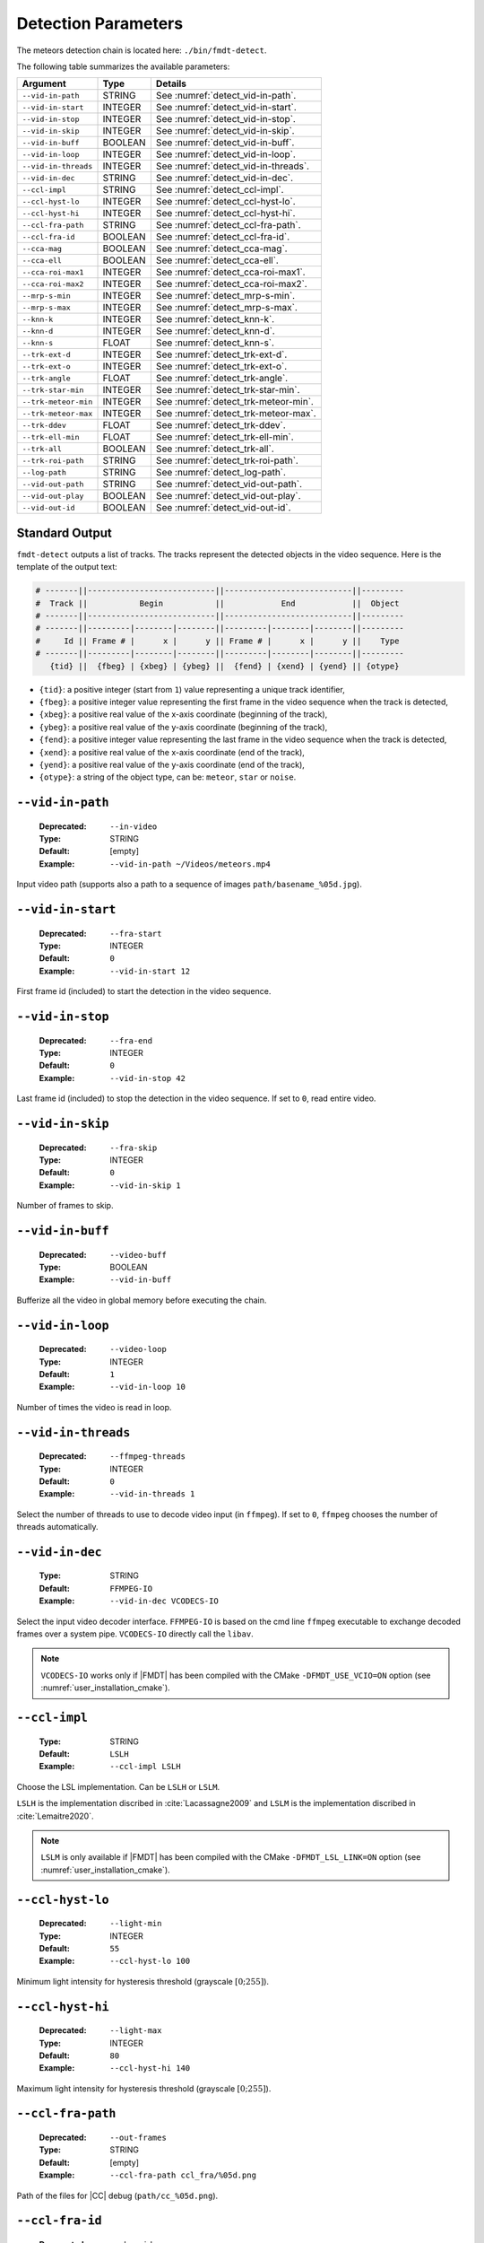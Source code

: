 .. _user_executables_usage_detect:

Detection Parameters
""""""""""""""""""""

The meteors detection chain is located here: ``./bin/fmdt-detect``.

The following table summarizes the available parameters:

+----------------------+---------+----------------------------------------------------+
| Argument             | Type    | Details                                            |
+======================+=========+====================================================+
| ``--vid-in-path``    | STRING  | See :numref:`detect_vid-in-path`.                  |
+----------------------+---------+----------------------------------------------------+
| ``--vid-in-start``   | INTEGER | See :numref:`detect_vid-in-start`.                 |
+----------------------+---------+----------------------------------------------------+
| ``--vid-in-stop``    | INTEGER | See :numref:`detect_vid-in-stop`.                  |
+----------------------+---------+----------------------------------------------------+
| ``--vid-in-skip``    | INTEGER | See :numref:`detect_vid-in-skip`.                  |
+----------------------+---------+----------------------------------------------------+
| ``--vid-in-buff``    | BOOLEAN | See :numref:`detect_vid-in-buff`.                  |
+----------------------+---------+----------------------------------------------------+
| ``--vid-in-loop``    | INTEGER | See :numref:`detect_vid-in-loop`.                  |
+----------------------+---------+----------------------------------------------------+
| ``--vid-in-threads`` | INTEGER | See :numref:`detect_vid-in-threads`.               |
+----------------------+---------+----------------------------------------------------+
| ``--vid-in-dec``     | STRING  | See :numref:`detect_vid-in-dec`.                   |
+----------------------+---------+----------------------------------------------------+
| ``--ccl-impl``       | STRING  | See :numref:`detect_ccl-impl`.                     |
+----------------------+---------+----------------------------------------------------+
| ``--ccl-hyst-lo``    | INTEGER | See :numref:`detect_ccl-hyst-lo`.                  |
+----------------------+---------+----------------------------------------------------+
| ``--ccl-hyst-hi``    | INTEGER | See :numref:`detect_ccl-hyst-hi`.                  |
+----------------------+---------+----------------------------------------------------+
| ``--ccl-fra-path``   | STRING  | See :numref:`detect_ccl-fra-path`.                 |
+----------------------+---------+----------------------------------------------------+
| ``--ccl-fra-id``     | BOOLEAN | See :numref:`detect_ccl-fra-id`.                   |
+----------------------+---------+----------------------------------------------------+
| ``--cca-mag``        | BOOLEAN | See :numref:`detect_cca-mag`.                      |
+----------------------+---------+----------------------------------------------------+
| ``--cca-ell``        | BOOLEAN | See :numref:`detect_cca-ell`.                      |
+----------------------+---------+----------------------------------------------------+
| ``--cca-roi-max1``   | INTEGER | See :numref:`detect_cca-roi-max1`.                 |
+----------------------+---------+----------------------------------------------------+
| ``--cca-roi-max2``   | INTEGER | See :numref:`detect_cca-roi-max2`.                 |
+----------------------+---------+----------------------------------------------------+
| ``--mrp-s-min``      | INTEGER | See :numref:`detect_mrp-s-min`.                    |
+----------------------+---------+----------------------------------------------------+
| ``--mrp-s-max``      | INTEGER | See :numref:`detect_mrp-s-max`.                    |
+----------------------+---------+----------------------------------------------------+
| ``--knn-k``          | INTEGER | See :numref:`detect_knn-k`.                        |
+----------------------+---------+----------------------------------------------------+
| ``--knn-d``          | INTEGER | See :numref:`detect_knn-d`.                        |
+----------------------+---------+----------------------------------------------------+
| ``--knn-s``          | FLOAT   | See :numref:`detect_knn-s`.                        |
+----------------------+---------+----------------------------------------------------+
| ``--trk-ext-d``      | INTEGER | See :numref:`detect_trk-ext-d`.                    |
+----------------------+---------+----------------------------------------------------+
| ``--trk-ext-o``      | INTEGER | See :numref:`detect_trk-ext-o`.                    |
+----------------------+---------+----------------------------------------------------+
| ``--trk-angle``      | FLOAT   | See :numref:`detect_trk-angle`.                    |
+----------------------+---------+----------------------------------------------------+
| ``--trk-star-min``   | INTEGER | See :numref:`detect_trk-star-min`.                 |
+----------------------+---------+----------------------------------------------------+
| ``--trk-meteor-min`` | INTEGER | See :numref:`detect_trk-meteor-min`.               |
+----------------------+---------+----------------------------------------------------+
| ``--trk-meteor-max`` | INTEGER | See :numref:`detect_trk-meteor-max`.               |
+----------------------+---------+----------------------------------------------------+
| ``--trk-ddev``       | FLOAT   | See :numref:`detect_trk-ddev`.                     |
+----------------------+---------+----------------------------------------------------+
| ``--trk-ell-min``    | FLOAT   | See :numref:`detect_trk-ell-min`.                  |
+----------------------+---------+----------------------------------------------------+
| ``--trk-all``        | BOOLEAN | See :numref:`detect_trk-all`.                      |
+----------------------+---------+----------------------------------------------------+
| ``--trk-roi-path``   | STRING  | See :numref:`detect_trk-roi-path`.                 |
+----------------------+---------+----------------------------------------------------+
| ``--log-path``       | STRING  | See :numref:`detect_log-path`.                     |
+----------------------+---------+----------------------------------------------------+
| ``--vid-out-path``   | STRING  | See :numref:`detect_vid-out-path`.                 |
+----------------------+---------+----------------------------------------------------+
| ``--vid-out-play``   | BOOLEAN | See :numref:`detect_vid-out-play`.                 |
+----------------------+---------+----------------------------------------------------+
| ``--vid-out-id``     | BOOLEAN | See :numref:`detect_vid-out-id`.                   |
+----------------------+---------+----------------------------------------------------+

.. _detect_stdout:

Standard Output
---------------

``fmdt-detect`` outputs a list of tracks. The tracks represent the detected
objects in the video sequence. Here is the template of the output text:

.. code-block:: bash

	# -------||---------------------------||---------------------------||---------
	#  Track ||           Begin           ||            End            ||  Object
	# -------||---------------------------||---------------------------||---------
	# -------||---------|--------|--------||---------|--------|--------||---------
	#     Id || Frame # |      x |      y || Frame # |      x |      y ||    Type
	# -------||---------|--------|--------||---------|--------|--------||---------
	   {tid} ||  {fbeg} | {xbeg} | {ybeg} ||  {fend} | {xend} | {yend} || {otype}

* ``{tid}``: a positive integer (start from ``1``) value representing a unique
  track identifier,
* ``{fbeg}``: a positive integer value representing the first frame in the video
  sequence when the track is detected,
* ``{xbeg}``: a positive real value of the x-axis coordinate (beginning of the
  track),
* ``{ybeg}``: a positive real value of the y-axis coordinate (beginning of the
  track),
* ``{fend}``: a positive integer value representing the last frame in the video
  sequence when the track is detected,
* ``{xend}``: a positive real value of the x-axis coordinate (end of the track),
* ``{yend}``: a positive real value of the y-axis coordinate (end of the track),
* ``{otype}``: a string of the object type, can be: ``meteor``, ``star`` or
  ``noise``.

.. _detect_vid-in-path:

``--vid-in-path``
-----------------

   :Deprecated: ``--in-video``
   :Type: STRING
   :Default: [empty]
   :Example: ``--vid-in-path ~/Videos/meteors.mp4``

Input video path (supports also a path to a sequence of images
``path/basename_%05d.jpg``).

.. _detect_vid-in-start:

``--vid-in-start``
------------------

   :Deprecated: ``--fra-start``
   :Type: INTEGER
   :Default: ``0``
   :Example: ``--vid-in-start 12``

First frame id (included) to start the detection in the video sequence.

.. _detect_vid-in-stop:

``--vid-in-stop``
-----------------

   :Deprecated: ``--fra-end``
   :Type: INTEGER
   :Default: ``0``
   :Example: ``--vid-in-stop 42``

Last frame id (included) to stop the detection in the video sequence. If set to
``0``, read entire video.

.. _detect_vid-in-skip:

``--vid-in-skip``
-----------------

   :Deprecated: ``--fra-skip``
   :Type: INTEGER
   :Default: ``0``
   :Example: ``--vid-in-skip 1``

Number of frames to skip.

.. _detect_vid-in-buff:

``--vid-in-buff``
-----------------

   :Deprecated: ``--video-buff``
   :Type: BOOLEAN
   :Example: ``--vid-in-buff``

Bufferize all the video in global memory before executing the chain.

.. _detect_vid-in-loop:

``--vid-in-loop``
-----------------

   :Deprecated: ``--video-loop``
   :Type: INTEGER
   :Default: ``1``
   :Example: ``--vid-in-loop 10``

Number of times the video is read in loop.

.. _detect_vid-in-threads:

``--vid-in-threads``
--------------------

   :Deprecated: ``--ffmpeg-threads``
   :Type: INTEGER
   :Default: ``0``
   :Example: ``--vid-in-threads 1``

Select the number of threads to use to decode video input (in ``ffmpeg``). If
set to ``0``, ``ffmpeg`` chooses the number of threads automatically.

.. _detect_vid-in-dec:

``--vid-in-dec``
----------------

   :Type: STRING
   :Default: ``FFMPEG-IO``
   :Example: ``--vid-in-dec VCODECS-IO``

Select the input video decoder interface. ``FFMPEG-IO`` is based on the cmd line
``ffmpeg`` executable to exchange decoded frames over a system pipe.
``VCODECS-IO`` directly call the ``libav``.

.. note:: ``VCODECS-IO`` works only if |FMDT| has been compiled with the CMake
          ``-DFMDT_USE_VCIO=ON`` option (see :numref:`user_installation_cmake`).

.. _detect_ccl-impl:

``--ccl-impl``
--------------

   :Type: STRING
   :Default: ``LSLH``
   :Example: ``--ccl-impl LSLH``

Choose the LSL implementation. Can be ``LSLH`` or ``LSLM``.

``LSLH`` is the implementation discribed in :cite:`Lacassagne2009` and ``LSLM``
is the implementation discribed in :cite:`Lemaitre2020`.

.. note:: ``LSLM`` is only available if |FMDT| has been compiled with the CMake
          ``-DFMDT_LSL_LINK=ON`` option (see :numref:`user_installation_cmake`).

.. _detect_ccl-hyst-lo:

``--ccl-hyst-lo``
-----------------

   :Deprecated: ``--light-min``
   :Type: INTEGER
   :Default: ``55``
   :Example: ``--ccl-hyst-lo 100``

Minimum light intensity for hysteresis threshold (grayscale :math:`[0;255]`).

.. _detect_ccl-hyst-hi:

``--ccl-hyst-hi``
-----------------

   :Deprecated: ``--light-max``
   :Type: INTEGER
   :Default: ``80``
   :Example: ``--ccl-hyst-hi 140``

Maximum light intensity for hysteresis threshold (grayscale :math:`[0;255]`).

.. _detect_ccl-fra-path:

``--ccl-fra-path``
------------------

   :Deprecated: ``--out-frames``
   :Type: STRING
   :Default: [empty]
   :Example: ``--ccl-fra-path ccl_fra/%05d.png``

Path of the files for |CC| debug (``path/cc_%05d.png``).

.. _detect_ccl-fra-id:

``--ccl-fra-id``
----------------

   :Deprecated: ``--show-id``
   :Type: BOOLEAN
   :Example: ``--ccl-fra-id``

Show the |RoI|/|CC| ids on the output frames (to combine with ``--ccl-fra-path``
parameter). Requires to link with OpenCV library (``-DFMDT_OPENCV_LINK`` CMake
option, see :numref:`user_installation_cmake`).

.. _detect_cca-mag:

``--cca-mag``
-------------

   :Type: BOOLEAN
   :Default: [empty]
   :Example: ``--cca-mag``

Enable the computation of two news features in the |CCA|: the magnitude and the
counter of saturated pixels (to be combined with the :ref:`detect_log-path`
option).

.. _detect_cca-ell:

``--cca-ell``
-------------

   :Type: BOOLEAN
   :Default: [empty]
   :Example: ``--cca-ell``

Enable the computation of two news features in the |CCA|: ``a`` the semi-major
axis of an ellipse and ``b`` the semi-minor axis of an ellipse. This option
has to be combined with the :ref:`detect_log-path` option.

.. _detect_cca-roi-max1:

``--cca-roi-max1``
------------------

   :Type: INTEGER
   :Default: ``65535``
   :Example: ``--cca-roi-max1 10000``

Maximum number of RoIs before hysteresis threshold. Allow to manage the memory
footprint of the program. The Smaller the maximum number of RoIs, the smaller
the memory footprint.

.. _detect_cca-roi-max2:

``--cca-roi-max2``
------------------

   :Type: INTEGER
   :Default: ``400``
   :Example: ``--cca-roi-max2 200``

Maximum number of RoIs after hysteresis threshold. Allow to manage the memory
footprint of the program. The Smaller the maximum number of RoIs, the smaller
the memory footprint.

.. _detect_mrp-s-min:

``--mrp-s-min``
---------------

   :Deprecated: ``--surface-min``
   :Type: INTEGER
   :Default: ``3``
   :Example: ``--mrp-s-min 5``

Minimum surface of the |CCs| in pixels.

.. _detect_mrp-s-max:

``--mrp-s-max``
---------------

   :Deprecated: ``--surface-max``
   :Type: INTEGER
   :Default: ``1000``
   :Example: ``--mrp-s-max 50``

Maximum surface of the |CCs| in pixels.

.. _detect_knn-k:

``--knn-k``
-----------

   :Deprecated: ``-k``
   :Type: INTEGER
   :Default: ``3``
   :Example: ``--knn-k 5``

Maximum number of neighbors considered in the |k-NN| algorithm.

.. _detect_knn-d:

``--knn-d``
-----------

   :Deprecated: ``--max-dist``
   :Type: INTEGER
   :Default: ``10``
   :Example: ``--knn-d 25``

Maximum distance in pixels between two images (|k-NN| algorithm).

.. _detect_knn-s:

``--knn-s``
-----------

   :Deprecated: ``--min-ratio-s``
   :Type: FLOAT
   :Default: ``0.125``
   :Example: ``--knn-s 0.0``

Minimum surface ratio to match two |CCs| in |k-NN| (``0`` matches alls, ``1``
matches nothing). This parameter is also used for extrapolation in the tracking.

.. _detect_trk-ext-d:

``--trk-ext-d``
---------------

   :Deprecated: ``--r-extrapol``
   :Type: INTEGER
   :Default: ``5``
   :Example: ``--trk-ext-d 25``

Search radius in pixels for |CC| extrapolation (piece-wise tracking).

.. _detect_trk-ext-o:

``--trk-ext-o``
---------------

   :Deprecated: ``--extrapol-orde``
   :Type: INTEGER
   :Default: ``3``
   :Example: ``--trk-ext-o 1``

Maximum number of frames to extrapolate for lost objects (linear extrapolation).

.. _detect_trk-angle:

``--trk-angle``
---------------

   :Deprecated: ``--angle-max``
   :Type: FLOAT
   :Default: ``20.0``
   :Example: ``--trk-angle 35.0``

Tracking max angle between two meteors at :math:`t-1` and :math:`t` (in degree).
This is a classification criterion.

.. _detect_trk-star-min:

``--trk-star-min``
------------------

   :Deprecated: ``--fra-star-min``
   :Type: INTEGER
   :Default: ``15``
   :Example: ``--trk-star-min 5``

Minimum number of frames required to track a star. This is a classification
criterion.

.. _detect_trk-meteor-min:

``--trk-meteor-min``
--------------------

   :Deprecated: ``--fra-meteor-min``
   :Type: INTEGER
   :Default: ``3``
   :Example: ``--trk-meteor-min 5``

Minimum number of frames required to track a meteor. This is a classification
criterion.

.. _detect_trk-meteor-max:

``--trk-meteor-max``
--------------------

   :Deprecated: ``--fra-meteor-max``
   :Type: INTEGER
   :Default: ``100``
   :Example: ``--trk-meteor-max 50``

Maximum number of frames required to track a meteor. This is a classification
criterion.

.. _detect_trk-ddev:

``--trk-ddev``
--------------

   :Deprecated: ``--diff-dev``
   :Type: FLOAT
   :Default: ``4.0``
   :Example: ``--trk-ddev 5.5``

Multiplication factor of the standard deviation (|CC| error has to be higher
than :math:`ddev \times stddev` to be considered in movement). This is a
classification criterion.

.. _detect_trk-ell-min:

``--trk-ell-min``
-----------------

   :Type: FLOAT
   :Default: ``0.0``
   :Example: ``--cca-ell --trk-ell-min 3.0``

Minimum ellipse ratio to be considered as a meteor. This is a classification
criterion. If the value is ``0`` then this parameter has no effect. Moreover,
this parameter requires the :ref:`detect_cca-ell` parameter to work. If the
latest is not set, then this parameter is ignored.

.. _detect_trk-all:

``--trk-all``
-------------

   :Deprecated: ``--track-all``
   :Type: BOOLEAN
   :Example: ``--trk-all``

By default the program only tracks ``meteor`` object type. If ``--trk-all`` is
set, all object types are tracked (``meteor``, ``star`` or ``noise``).

This parameter is used in the :func:`_tracking_perform` function.

.. _detect_trk-roi-path:

``--trk-roi-path``
------------------

   :Type: STRING
   :Default: [empty]
   :Example: ``--trk-roi-path trk2roi.txt``

Path to the output file containing lists of the |RoI| ids of the tracked
objects. Each line corresponds to a track/object and here is the corresponding
line format:

.. code-block:: bash

   {tid} {otype} {rid1} {rid2} {...} {ridn}

``{rid1}`` is the first |RoI| id of the track/object of ``{tid}`` id.
``{rid2}`` is the second |RoI| id (in the second frame where the object
has been tracked). And so on, until the last |RoI| id ``{ridn}``. Note
that sometime the |RoI| id can be ``0``, it means that the object has been
extrapolated on this frame, thus there is no |RoI| id for this frame.

.. _detect_log-path:

``--log-path``
--------------

   :Deprecated: ``--out-stats``
   :Type: STRING
   :Default: [empty]
   :Example: ``--log-path detect_logs/``

Path of the output statistics, only required for debugging purpose.

.. warning:: This section targets advanced users, some knowledge about the
             implemented algorithms may be required!! You have been warned
             ;-).

``fmdt-detect`` comes with the ``--log-path`` option to help to understand what
is happening during the execution. This option enables to log internal
statistics of the different algorithms used to detect meteors.

The folder contains multiple files, one per frame. For instance, the file name
for the frame n°12 is: ``00012.txt``. Each file contains 5 different tables:

- Table 1: list of |RoIs| at :math:`t - 1` (result of the |CCL|/|CCA| +
  hysteresis algorithm at :math:`t - 1`),
- Table 2: list of |RoIs| at :math:`t` (result of the |CCL|/|CCA| +
  hysteresis algorithm at :math:`t`),
- Table 3: list of associations between :math:`t - 1` |RoIs| and :math:`t`
  |RoIs| (result of the |k-NN| algorithm) + errors/velocities after motion
  estimation,
- Table 4: motion estimation statistics between :math:`t - 1` and :math:`t`
  frame,
- Table 5: list of tracks since the beginning of the execution (final output
  of the detection chain).

.. note:: The first log file (usally named ``00000.txt``) only contains the
  table 2. This is normal because algorithms starting from |k-NN| require two
  consecutive frames to work.

Table 1 and table 2: |RoIs|
^^^^^^^^^^^^^^^^^^^^^^^^^^^

.. code-block:: bash

	# ------||----------------||---------------------------||-------------------------------------------||-------------||-----------||------------||-------------------
	#   RoI ||      Track     ||        Bounding Box       ||           Surface (S in pixels)           ||   Center    || Magnitude || Saturation ||      Ellipse
	# ------||----------------||---------------------------||-------------------------------------------||-------------||-----------||------------||-------------------
	# ------||------|---------||------|------|------|------||-----|------|------|-------|-------|-------||------|------||-----------||------------||-----|-----|-------
	#    ID ||   ID |    Type || xmin | xmax | ymin | ymax ||   S |   Sx |   Sy |   Sx2 |   Sy2 |   Sxy ||    x |    y ||        -- ||    Counter ||   a |   b | ratio
	# ------||------|---------||------|------|------|------||-----|------|------|-------|-------|-------||------|------||-----------||------------||-----|-----|-------
	  {rid} || {tid}| {otype} ||{xmin}|{xmax}|{ymin}|{ymax}|| {S} | {Sx} | {Sy} | {Sx2} | {Sy2} | {Sxy} || {cx} | {cy} ||     {mag} ||      {sat} || {a} | {b} |   {r}

Each line corresponds to one |RoI|:

- ``{rid}``: unique identifier for the current |RoI| (start from 1),
- ``{tid}``: unique identifier of the corresponding track (start from 1), can
  be, empty if no track is associated to the current |RoI|,
- ``{otype}``: type of the track object (``meteor``, ``noise`` or ``star``),
  only if there is a track corresponding to this RoI,
- ``{xmin}``: minimum :math:`x` position of the bounding box,
- ``{xmax}``: maximum :math:`x` position of the bounding box,
- ``{ymin}``: minimum :math:`y` position of the bounding box,
- ``{ymax}``: maximum :math:`y` position of the bounding box,
- ``{S}``: surface (area) of the |RoI| in pixels,
- ``{Sx}``: sum of :math:`x` properties,
- ``{Sy}``: sum of :math:`y` properties,
- ``{Sx2}``: sum of :math:`x^2` properties,
- ``{Sy2}``: sum of :math:`y^2` properties,
- ``{Sxy}``: sum of :math:`x \times y` properties,
- ``{cx}``: :math:`x` center of mass,
- ``{cy}``: :math:`y` center of mass,
- ``{mag}``: magnitude of the current |RoI| (accumulated brightness of the
  |RoI|),
- ``{sat}``: number of pixels that are saturated in the current |RoI| (a pixel
  :math:`x` is saturated when its intensity :math:`i_x = 255`),
- ``{a}``: semi-major axis (ellipse),
- ``{b}``: semi-minor axis (ellipse),
- ``{r}``: ratio :math:`a / b`.

``{mag}`` and ``{sat}`` features are not enabled by default (and the ``-``
character is printed in the corresponding columns). To enable theses features
you need to use the :ref:`detect_cca-mag` command line parameter. For more
information about those features you can refer to the
:func:`_features_compute_magnitude` function.

``{a}``, ``{b}`` and ``{r}`` features are are not enabled by default (and the
``-`` character is printed in the corresponding columns). To enable theses
features you need to use the :ref:`detect_cca-ell` command line parameter. For
more information about those features you can refer to the
:func:`_features_compute_ellipse` function.

Table 3: List of associations between |RoIs|
^^^^^^^^^^^^^^^^^^^^^^^^^^^^^^^^^^^^^^^^^^^^

.. code-block:: bash

	# --------------------||---------------||------------------------||-----------
	#         RoI ID      ||    Distance   ||  Error (or velocity)   ||   Motion
	# --------------------||---------------||------------------------||-----------
	# ----------|---------||--------|------||-------|-------|--------||-----------
	#       t-1 |       t || pixels | rank ||    dx |    dy |      e || is moving
	# ----------|---------||--------|------||-------|-------|--------||-----------
	  {rid_t-1} | {rid_t} || {dist} |  {k} ||  {dx} |  {dy} |    {e} ||      {mov}

Each line corresponds to an association between one RoI at :math:`t - 1` and at
:math:`t`:

- ``{rid_t-1}``: id of the |RoI| in the table 1 (in the :math:`t - 1` frame),
- ``{rid_t}`` : id of the |RoI| in the table 2 (in the :math:`t` frame),
- ``{dist}``: distance in pixels between the two |RoIs|,
- ``{rank}``: rank in the |k-NN| algorithm, if 1: it means that this is the
  closest |RoI| association, if 2: it means that this is the second closest
  |RoI| association, etc.,
- ``{dx}``: :math:`x`
  distance between the estimated position (after motion estimation) and the
  real position (in frame :math:`t - 1`),
- ``{dy}``: :math:`y` distance between the estimated position (after motion
  estimation) and the real position (in frame :math:`t - 1`),
- ``{e}``: euclidean distance between the estimated position and the real
  position,
- ``{mov}``: ``yes`` if the |RoI| is moving, ``no`` otherwise. The criteria to
  detect the motion of an |RoI| is:
  :math:`|e - \bar{e^1_t}| > \sigma^1_t`, with :math:`e` the error of the
  current |RoI|, :math:`\bar{e^1_t}` the mean error after the first motion
  estimation and :math:`\sigma^1_t` the standard deviation after the first
  motion estimation.

If ``{mov}`` = ``yes`` then, ``{dx}``, ``{dy}`` is the velocity vector and
``{e}`` is the velocity norm in pixel.

.. note:: ``{dx}``, ``{dy}``, ``{e}`` and ``{mov}`` are computed after the
          second motion estimation.

Table 4: Motion Estimation Statistics
^^^^^^^^^^^^^^^^^^^^^^^^^^^^^^^^^^^^^

.. code-block:: bash

	# ------------------------------------------------------||------------------------------------------------------
	#   First motion estimation (with all associated RoIs)  ||    Second motion estimation (exclude moving RoIs)
	# ------------------------------------------------------||------------------------------------------------------
	# ----------|----------|----------|----------|----------||----------|----------|----------|----------|----------
	#     theta |       tx |       ty | mean err |  std dev ||    theta |       tx |       ty | mean err |  std dev
	# ----------|----------|----------|----------|----------||----------|----------|----------|----------|----------
	   {theta1} |    {tx1} |    {ty1} |{mean_er1}|{std_dev1}|| {theta2} |    {tx2} |    {ty2} |{mean_er2}|{std_dev2}

There is only one line in this table. It represents the motion estimation
between frame :math:`t - 1` and frame :math:`t`:

- ``{theta}``: the estimated rotation angle between frame :math:`t` and frame
  :math:`t - 1`,
- ``{tx}`` and ``{ty}``: the estimated translation vector from frame :math:`t`
  to frame :math:`t - 1`,
- ``{mean_er}``: the mean error of the associated |RoIs|,
- ``{std_dev}``: the standard deviation of the associated |RoI| errors.

The first estimation considers all the associated |RoIs| while the second
estimation excludes the associated |RoIs| in movement. To be considered in
movement, an |RoI| has to verify the following condition:
:math:`|e - \bar{e^1_t}| > \sigma^1_t`, with :math:`e` the error of
the current |RoI|, :math:`\bar{e^1_t}` the mean error after the first motion
estimation and :math:`\sigma^1_t` the standard deviation after the first motion
estimation.

Table 5: List of Tracks
^^^^^^^^^^^^^^^^^^^^^^^

.. code-block:: bash

	# -----------------||---------------------------||---------------------------||---------||-------------------
	#       Track      ||           Begin           ||            End            ||  Object || Reason of changed
	# -----------------||---------------------------||---------------------------||---------||    state (from
	# -------|---------||---------|--------|--------||---------|--------|--------||---------||  meteor to noise
	#     Id |  State  || Frame # |      x |      y || Frame # |      x |      y ||    Type ||    object only)
	# -------|---------||---------|--------|--------||---------|--------|--------||---------||-------------------
	   {tid} | {state} ||  {fbeg} | {xbeg} | {ybeg} ||  {fend} | {xend} | {yend} || {otype} ||          {reason}

Most of the columns of this table have been described in the
:ref:`detect_stdout` section, here we focus only on extra columns:

- ``{state}``: current state of the track (in a finite state machine): can be
  ``updated``, ``lost`` or ``finished``. First, when a track is created, its
  state is ``updated``. Then, ``updated`` can become ``lost``. ``lost`` can
  become either ``finished`` or ``updated``. ``finished`` is a final state.
- ``{reason}``: reason of the classification from ``meteor`` to ``noise``.

.. _detect_vid-out-path:

``--vid-out-path``
------------------

   :Type: STRING
   :Default: [empty]
   :Example: ``--vid-out-path ~/Videos/out_video.mp4``

Output video path with the bounding boxes around the detected tracks (supports
also a path to a sequence of images ``path/basename_%05d.jpg``).

.. _detect_vid-out-play:

``--vid-out-play``
-----------------

   :Type: BOOLEAN
   :Example: ``--vid-out-play``

Open an SDL window to show the output video of the detected tracks (shows the
bounding boxes around the detected tracks)

.. _detect_vid-out-id:

``--vid-out-id``
----------------

   :Type: BOOLEAN
   :Example: ``--vid-out-id``

Work only if :ref:`detect_vid-out-path` or :ref:`detect_vid-out-play` is set.
Display the track ids corresponding to the bounding boxes. Requires to link with
OpenCV library (``-DFMDT_OPENCV_LINK`` CMake option,
see :numref:`user_installation_cmake`).
